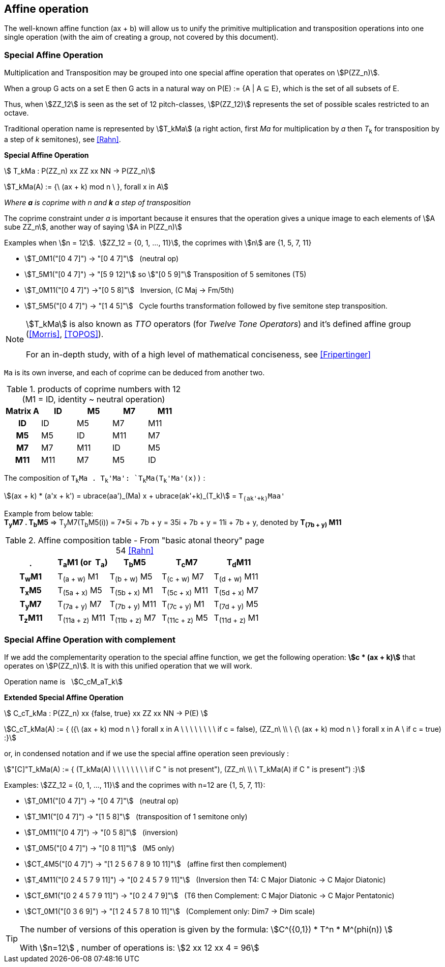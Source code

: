 
== Affine operation

The well-known affine function (ax + b) will allow us to unify the primitive  multiplication  and transposition operations into one single operation (with the aim of creating a group, not covered by this document).

=== Special Affine Operation

Multiplication and Transposition may be grouped into one special affine operation that operates on stem:[P(ZZ_n)].

When a group G acts on a set E then G acts in a natural way on P(E) := {A | A ⊆ E}, which is the set of all subsets of E.

Thus, when stem:[ZZ_12] is seen as the set of 12 pitch-classes, stem:[P(ZZ_12)] represents the set of possible scales restricted to an octave.

Traditional operation name is represented by stem:[T_kMa] (a right action, first _Ma_ for multiplication by _a_ then _T_~k~ for transposition by a step of _k_ semitones), see <<Rahn>>.

// NOTE: Other representation is _T~k~M_ or _T~k~MI_ <<Rahn>>, but we prefer stem:[M_aT_k], echoing ax+b, which maps the precedence logic of internal operations (multiplication first, then addition).

====
[.text-center]
--
*Special Affine Operation*


stem:[ T_kMa :  P(ZZ_n) xx ZZ xx NN  -> P(ZZ_n)]

stem:[T_kMa(A) := {\ (ax + k) mod n \ },  forall  x in A]

_Where *a* is coprime with n and *k* a step of transposition_

The coprime constraint under _a_ is important because it ensures that the operation gives a unique image to each elements of stem:[A sube ZZ_n], another way of saying stem:[A in P(ZZ_n)]

--
====

Examples when stem:[n = 12].{nbsp}{nbsp}stem:[ZZ_12 = {0, 1, ..., 11}], the coprimes with stem:[n] are {1, 5, 7, 11}

- stem:[T_0M1("[0 4 7\]") -> "[0 4 7\]"] {nbsp} (neutral op)
- stem:[T_5M1("[0 4 7\]") -> "[5 9 12\]"] so  stem:["[0 5 9\]"] Transposition of 5 semitones (T5)
- stem:[T_0M11("[0 4 7\]") ->"[0 5 8\]"] {nbsp} Inversion, (C Maj -> Fm/5th)
- stem:[T_5M5("[0 4 7\]") -> "[1 4 5\]"] {nbsp} Cycle fourths transformation followed by five semitone step transposition.

NOTE: stem:[T_kMa] is also known as _TTO_ operators (for _Twelve Tone Operators_) and it's defined affine group (<<Morris>>, <<TOPOS>>). +
 +
For an in-depth study, with of a high level of mathematical conciseness, see <<Fripertinger>>

`Ma` is its own inverse, and each of coprime can be deduced from another two.

.products of coprime numbers with 12 (M1 = ID, identity ~ neutral operation)
[cols="^h,,,,"]
|===
|Matrix A |ID |M5 |M7 |M11

|ID
|ID
|M5
|M7
|M11

|M5
|M5
|ID
|M11
|M7

|M7
|M7
|M11
|ID
|M5

|M11
|M11
|M7
|M5
|ID

|===

The composition of `T~k~Ma . T~k~'Ma': `T~k~Ma(T~k~'Ma'(x))` :

stem:[(ax + k) * (a'x + k') = ubrace(aa')_(Ma) x + ubrace(ak'+k)_(T_k)] = `T~(ak'+k)~Maa'`

Example from below table: +
*T~y~M7 . T~b~M5* => T~y~M7(T~b~M5(i)) = 7*5i + 7b + y = 35i + 7b + y = 11i + 7b + y, denoted by *T~(7b{nbsp}+{nbsp}y)~ M11*

.Affine composition table - From "basic atonal theory" page 54 <<Rahn>>
[cols="^h,,,,"]
|===
|. |T~a~M1 (or{nbsp} T~a~) |T~b~M5 |T~c~M7 |T~d~M11

|T~w~M1
|T~(a{nbsp}+{nbsp}w)~ M1
|T~(b{nbsp}+{nbsp}w)~ M5
|T~(c{nbsp}+{nbsp}w)~ M7
|T~(d{nbsp}+{nbsp}w)~ M11

|T~x~M5
|T~(5a{nbsp}+{nbsp}x)~ M5
|T~(5b{nbsp}+{nbsp}x)~ M1
|T~(5c{nbsp}+{nbsp}x)~ M11
|T~(5d{nbsp}+{nbsp}x)~ M7

|T~y~M7
|T~(7a{nbsp}+{nbsp}y)~ M7
|T~(7b{nbsp}+{nbsp}y)~ M11
|T~(7c{nbsp}+{nbsp}y)~ M1
|T~(7d{nbsp}+{nbsp}y)~ M5

|T~z~M11
|T~(11a{nbsp}+{nbsp}z)~ M11
|T~(11b{nbsp}+{nbsp}z)~ M7
|T~(11c{nbsp}+{nbsp}z)~ M5
|T~(11d{nbsp}+{nbsp}z)~ M1

|===



=== Special Affine Operation with complement

If we add the complementarity operation to the special affine function, we get the following operation: *stem:[c * (ax + k)]* that operates on stem:[P(ZZ_n)]. It is with this unified operation that we will work.

Operation name is {nbsp} stem:[C_cM_aT_k]

====
[.text-center]
--

*Extended Special Affine Operation*

stem:[ C_cT_kMa : P(ZZ_n) xx {false, true} xx ZZ xx NN -> P(E) ]

stem:[C_cT_kMa(A) := { ({\ (ax + k) mod n \ }  forall x in A \ \ \ \ \ \ \ \  if c = false), (ZZ_n\ \\ \ {\ (ax + k) mod n \ }  forall x in A \  if c = true) :}]
--

or, in condensed notation and if we use the special affine operation seen previously :
[.text-center]
--
stem:["[C\]"T_kMa(A) := { (T_kMa(A) \ \ \ \ \ \ \ \ if C " is not present"), (ZZ_n\ \\ \ T_kMa(A)  if C " is present") :}]
--

====


Examples: stem:[ZZ_12 = {0, 1, ..., 11}] and the coprimes with n=12 are {1, 5, 7, 11}:

* stem:[T_0M1("[0 4 7\]") -> "[0 4 7\]"] {nbsp} (neutral op)

* stem:[T_1M1("[0 4 7\]") -> "[1 5 8\]"] {nbsp} (transposition of 1 semitone only)

* stem:[T_0M11("[0 4 7\]") -> "[0 5 8\]"] {nbsp} (inversion)

* stem:[T_0M5("[0 4 7\]") -> "[0 8 11\]"] {nbsp} (M5 only)

* stem:[CT_4M5("[0 4 7\]") -> "[1 2 5 6 7 8 9 10 11\]"] {nbsp} (affine first then complement)

* stem:[T_4M11("[0 2 4 5 7 9 11\]") -> "[0 2 4 5 7 9 11\]"] {nbsp} (Inversion then T4: C Major Diatonic -> C Major Diatonic)

* stem:[CT_6M1("[0 2 4 5 7 9 11\]") -> "[0 2 4 7 9\]"] {nbsp} (T6 then Complement: C Major Diatonic -> C Major Pentatonic)

* stem:[CT_0M1("[0 3 6 9\]") -> "[1 2 4 5 7 8 10 11\]"] {nbsp} (Complement only: Dim7 -> Dim scale)


[TIP]
====

The number of versions of this operation is given by the formula: stem:[C^({0,1}) * T^n * M^(phi(n)) ]

With stem:[n=12]{nbsp}, number of operations is:  stem:[2 xx 12 xx 4 = 96]
====


